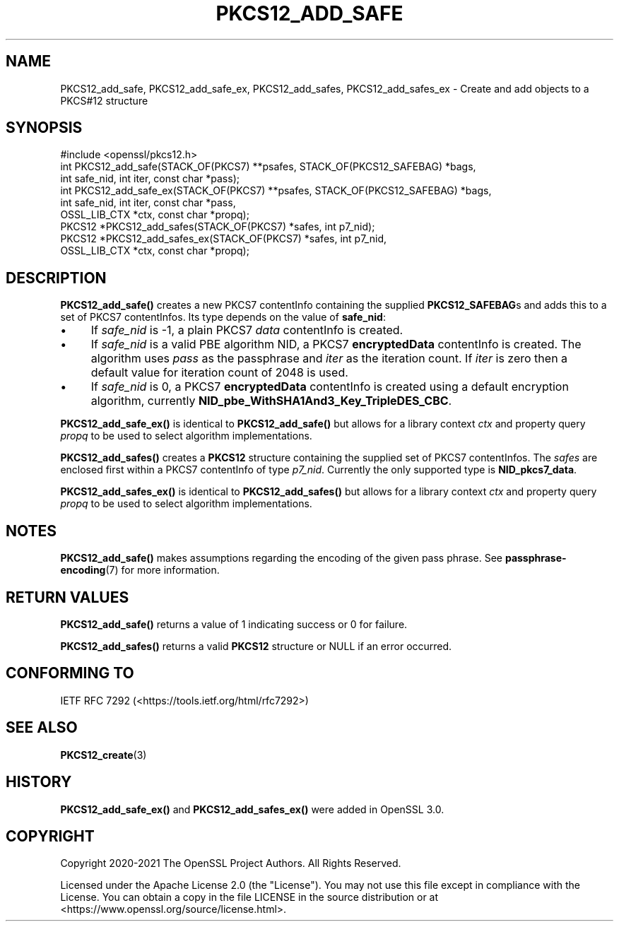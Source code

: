 .\" -*- mode: troff; coding: utf-8 -*-
.\" Automatically generated by Pod::Man v6.0.2 (Pod::Simple 3.45)
.\"
.\" Standard preamble:
.\" ========================================================================
.de Sp \" Vertical space (when we can't use .PP)
.if t .sp .5v
.if n .sp
..
.de Vb \" Begin verbatim text
.ft CW
.nf
.ne \\$1
..
.de Ve \" End verbatim text
.ft R
.fi
..
.\" \*(C` and \*(C' are quotes in nroff, nothing in troff, for use with C<>.
.ie n \{\
.    ds C` ""
.    ds C' ""
'br\}
.el\{\
.    ds C`
.    ds C'
'br\}
.\"
.\" Escape single quotes in literal strings from groff's Unicode transform.
.ie \n(.g .ds Aq \(aq
.el       .ds Aq '
.\"
.\" If the F register is >0, we'll generate index entries on stderr for
.\" titles (.TH), headers (.SH), subsections (.SS), items (.Ip), and index
.\" entries marked with X<> in POD.  Of course, you'll have to process the
.\" output yourself in some meaningful fashion.
.\"
.\" Avoid warning from groff about undefined register 'F'.
.de IX
..
.nr rF 0
.if \n(.g .if rF .nr rF 1
.if (\n(rF:(\n(.g==0)) \{\
.    if \nF \{\
.        de IX
.        tm Index:\\$1\t\\n%\t"\\$2"
..
.        if !\nF==2 \{\
.            nr % 0
.            nr F 2
.        \}
.    \}
.\}
.rr rF
.\"
.\" Required to disable full justification in groff 1.23.0.
.if n .ds AD l
.\" ========================================================================
.\"
.IX Title "PKCS12_ADD_SAFE 3ossl"
.TH PKCS12_ADD_SAFE 3ossl 2024-09-03 3.3.2 OpenSSL
.\" For nroff, turn off justification.  Always turn off hyphenation; it makes
.\" way too many mistakes in technical documents.
.if n .ad l
.nh
.SH NAME
PKCS12_add_safe, PKCS12_add_safe_ex,
PKCS12_add_safes, PKCS12_add_safes_ex \- Create and add objects to a PKCS#12 structure
.SH SYNOPSIS
.IX Header "SYNOPSIS"
.Vb 1
\& #include <openssl/pkcs12.h>
\&
\& int PKCS12_add_safe(STACK_OF(PKCS7) **psafes, STACK_OF(PKCS12_SAFEBAG) *bags,
\&                    int safe_nid, int iter, const char *pass);
\& int PKCS12_add_safe_ex(STACK_OF(PKCS7) **psafes, STACK_OF(PKCS12_SAFEBAG) *bags,
\&                        int safe_nid, int iter, const char *pass,
\&                        OSSL_LIB_CTX *ctx, const char *propq);
\&
\& PKCS12 *PKCS12_add_safes(STACK_OF(PKCS7) *safes, int p7_nid);
\& PKCS12 *PKCS12_add_safes_ex(STACK_OF(PKCS7) *safes, int p7_nid,
\&                             OSSL_LIB_CTX *ctx, const char *propq);
.Ve
.SH DESCRIPTION
.IX Header "DESCRIPTION"
\&\fBPKCS12_add_safe()\fR creates a new PKCS7 contentInfo containing the supplied
\&\fBPKCS12_SAFEBAG\fRs and adds this to a set of PKCS7 contentInfos. Its type
depends on the value of \fBsafe_nid\fR:
.IP \(bu 4
If \fIsafe_nid\fR is \-1, a plain PKCS7 \fIdata\fR contentInfo is created.
.IP \(bu 4
If \fIsafe_nid\fR is a valid PBE algorithm NID, a PKCS7 \fBencryptedData\fR
contentInfo is created. The algorithm uses \fIpass\fR as the passphrase and \fIiter\fR
as the iteration count. If \fIiter\fR is zero then a default value for iteration
count of 2048 is used.
.IP \(bu 4
If \fIsafe_nid\fR is 0, a PKCS7 \fBencryptedData\fR contentInfo is created using
a default encryption algorithm, currently \fBNID_pbe_WithSHA1And3_Key_TripleDES_CBC\fR.
.PP
\&\fBPKCS12_add_safe_ex()\fR is identical to \fBPKCS12_add_safe()\fR but allows for a library
context \fIctx\fR and property query \fIpropq\fR to be used to select algorithm
implementations.
.PP
\&\fBPKCS12_add_safes()\fR creates a \fBPKCS12\fR structure containing the supplied set of
PKCS7 contentInfos. The \fIsafes\fR are enclosed first within a PKCS7 contentInfo
of type \fIp7_nid\fR. Currently the only supported type is \fBNID_pkcs7_data\fR.
.PP
\&\fBPKCS12_add_safes_ex()\fR is identical to \fBPKCS12_add_safes()\fR but allows for a
library context \fIctx\fR and property query \fIpropq\fR to be used to select
algorithm implementations.
.SH NOTES
.IX Header "NOTES"
\&\fBPKCS12_add_safe()\fR makes assumptions regarding the encoding of the given pass
phrase.
See \fBpassphrase\-encoding\fR\|(7) for more information.
.SH "RETURN VALUES"
.IX Header "RETURN VALUES"
\&\fBPKCS12_add_safe()\fR returns a value of 1 indicating success or 0 for failure.
.PP
\&\fBPKCS12_add_safes()\fR returns a valid \fBPKCS12\fR structure or NULL if an error occurred.
.SH "CONFORMING TO"
.IX Header "CONFORMING TO"
IETF RFC 7292 (<https://tools.ietf.org/html/rfc7292>)
.SH "SEE ALSO"
.IX Header "SEE ALSO"
\&\fBPKCS12_create\fR\|(3)
.SH HISTORY
.IX Header "HISTORY"
\&\fBPKCS12_add_safe_ex()\fR and \fBPKCS12_add_safes_ex()\fR were added in OpenSSL 3.0.
.SH COPYRIGHT
.IX Header "COPYRIGHT"
Copyright 2020\-2021 The OpenSSL Project Authors. All Rights Reserved.
.PP
Licensed under the Apache License 2.0 (the "License").  You may not use
this file except in compliance with the License.  You can obtain a copy
in the file LICENSE in the source distribution or at
<https://www.openssl.org/source/license.html>.
